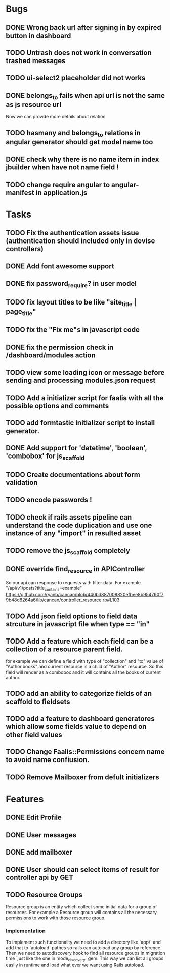 * Bugs
** DONE Wrong back url after signing in by expired button in dashboard
** TODO Untrash does not work in conversation trashed messages
** TODO ui-select2 placeholder did not works
** DONE belongs_to fails when api url is not the same as js resource url
   Now we can provide more details about relation
** TODO hasmany and belongs_to relations in angular generator should get model name too
** DONE check why there is no name item in index jbuilder when have not name field !
** TODO change require angular to angular-manifest in application.js
* Tasks
** TODO Fix the authentication assets issue (authentication should included only in devise controllers)
** DONE Add font awesome support
** DONE fix password_require? in user model
** TODO fix layout titles to be like "site_title | page_title"
** TODO fix the "Fix me"s in javascript code
** DONE fix the permission check in /dashboard/modules action
** TODO view some loading icon or message before sending and processing modules.json request
** TODO Add a initializer script for faalis with all the possible options and comments
** TODO add formtastic initializer script to install generator.
** DONE Add support for 'datetime', 'boolean', 'combobox' for js_scaffold
** TODO Create documentations about form validation
** TODO encode passwords !
** TODO check if rails assets pipeline can understand the code duplication and use one instance of any "import" in resulted asset
** TODO remove the js_scaffold completely
** DONE override *find_resource* in *APIController*
   So our api can response to requests with filter data. For example "/api/v1/posts?title_contains=example"
   https://github.com/ryanb/cancan/blob/440bd887008820efbee8b954790f79b48d8264a6/lib/cancan/controller_resource.rb#L103
** TODO Add json field options to field data strcuture in javascript file when type == "in"
** TODO Add a feature which each field can be a collection of a resource parent field.
   for example we can define a field with type of  "collection" and "to" value of "Author.books"
   and current resource is a child of "Author" resource. So this field will render as a combobox
   and it will contains all the books of current author.
** TODO add an ability to categorize fields of an scaffold to fieldsets
** TODO add a feature to dashboard generatores which allow some fields value to depend on other field values
** TODO Change Faalis::Permissions concern name to avoid name confiusion.

** TODO Remove Mailboxer from defult initializers
* Features
** DONE Edit Profile
** DONE User messages
** DONE add mailboxer
** DONE User should can select items of result for controller api by GET
** TODO Resource Groups
   Resource group is an entity which collect some initial data for a group
   of resources. For example a Resource group will contains all the necessary
   permissions to work with those resource group.
*** Implementation
    To implement such functionality we need to add a directory like `app/`
    and add that to `autoload` pathes so rails can autoload any group by
    reference. Then we need to autodiscovery hook to find all resource
    groups in migration time `just like the one in mode_discovery` gem.
    This way we can list all groups easily in runtime and load what ever
    we want using Rails autoload.
